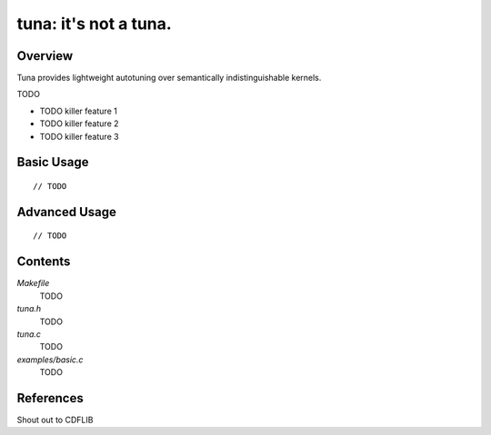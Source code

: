 tuna: it's not a tuna.
======================

Overview
--------

Tuna provides lightweight autotuning over semantically indistinguishable
kernels.

TODO

* TODO killer feature 1
* TODO killer feature 2
* TODO killer feature 3


Basic Usage
-----------

::

    // TODO


Advanced Usage
--------------

::

    // TODO


Contents
--------

*Makefile*
    TODO

*tuna.h*
    TODO

*tuna.c*
    TODO

*examples/basic.c*
    TODO

References
----------

Shout out to CDFLIB
